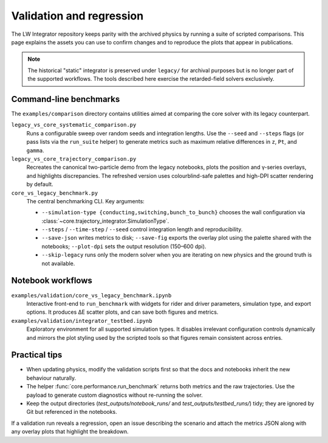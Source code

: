 Validation and regression
==========================

The LW Integrator repository keeps parity with the archived physics by running a
suite of scripted comparisons.  This page explains the assets you can use to
confirm changes and to reproduce the plots that appear in publications.

.. note::

  The historical "static" integrator is preserved under ``legacy/`` for archival
  purposes but is no longer part of the supported workflows.  The tools
  described here exercise the retarded-field solvers exclusively.

Command-line benchmarks
-----------------------

The ``examples/comparison`` directory contains utilities aimed at comparing the
core solver with its legacy counterpart.

``legacy_vs_core_systematic_comparison.py``
    Runs a configurable sweep over random seeds and integration lengths.  Use
    the ``--seed`` and ``--steps`` flags (or pass lists via the ``run_suite``
    helper) to generate metrics such as maximum relative differences in ``z``,
    ``Pt``, and ``gamma``.

``legacy_vs_core_trajectory_comparison.py``
    Recreates the canonical two-particle demo from the legacy notebooks, plots
    the position and γ-series overlays, and highlights discrepancies.  The
    refreshed version uses colourblind-safe palettes and high-DPI scatter
    rendering by default.

``core_vs_legacy_benchmark.py``
    The central benchmarking CLI.  Key arguments:

    * ``--simulation-type {conducting,switching,bunch_to_bunch}`` chooses the
      wall configuration via :class:`~core.trajectory_integrator.SimulationType`.
    * ``--steps`` / ``--time-step`` / ``--seed`` control integration length and
      reproducibility.
    * ``--save-json`` writes metrics to disk; ``--save-fig`` exports the overlay
      plot using the palette shared with the notebooks; ``--plot-dpi`` sets the
      output resolution (150–600 dpi).
    * ``--skip-legacy`` runs only the modern solver when you are iterating on
      new physics and the ground truth is not available.

Notebook workflows
------------------

``examples/validation/core_vs_legacy_benchmark.ipynb``
    Interactive front-end to ``run_benchmark`` with widgets for rider and driver
    parameters, simulation type, and export options.  It produces ΔE scatter
    plots, and can save both figures and metrics.

``examples/validation/integrator_testbed.ipynb``
    Exploratory environment for all supported simulation types.  It disables
    irrelevant configuration controls dynamically and mirrors the plot styling
    used by the scripted tools so that figures remain consistent across entries.

Practical tips
--------------

* When updating physics, modify the validation scripts first so that the docs
  and notebooks inherit the new behaviour naturally.
* The helper :func:`core.performance.run_benchmark` returns both metrics and the
  raw trajectories.  Use the payload to generate custom diagnostics without
  re-running the solver.
* Keep the output directories (`test_outputs/notebook_runs/` and
  `test_outputs/testbed_runs/`) tidy; they are ignored by Git but referenced in
  the notebooks.

If a validation run reveals a regression, open an issue describing the scenario
and attach the metrics JSON along with any overlay plots that highlight the
breakdown.
